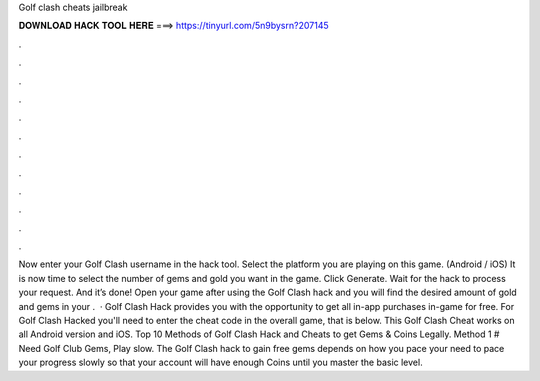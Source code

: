 Golf clash cheats jailbreak

𝐃𝐎𝐖𝐍𝐋𝐎𝐀𝐃 𝐇𝐀𝐂𝐊 𝐓𝐎𝐎𝐋 𝐇𝐄𝐑𝐄 ===> https://tinyurl.com/5n9bysrn?207145

.

.

.

.

.

.

.

.

.

.

.

.

Now enter your Golf Clash username in the hack tool. Select the platform you are playing on this game. (Android / iOS) It is now time to select the number of gems and gold you want in the game. Click Generate. Wait for the hack to process your request. And it’s done! Open your game after using the Golf Clash hack and you will find the desired amount of gold and gems in your .  · Golf Clash Hack provides you with the opportunity to get all in-app purchases in-game for free. For Golf Clash Hacked you'll need to enter the cheat code in the overall game, that is below. This Golf Clash Cheat works on all Android version and iOS. Top 10 Methods of Golf Clash Hack and Cheats to get Gems & Coins Legally. Method 1 # Need Golf Club Gems, Play slow. The Golf Clash hack to gain free gems depends on how you pace your  need to pace your progress slowly so that your account will have enough Coins until you master the basic level.